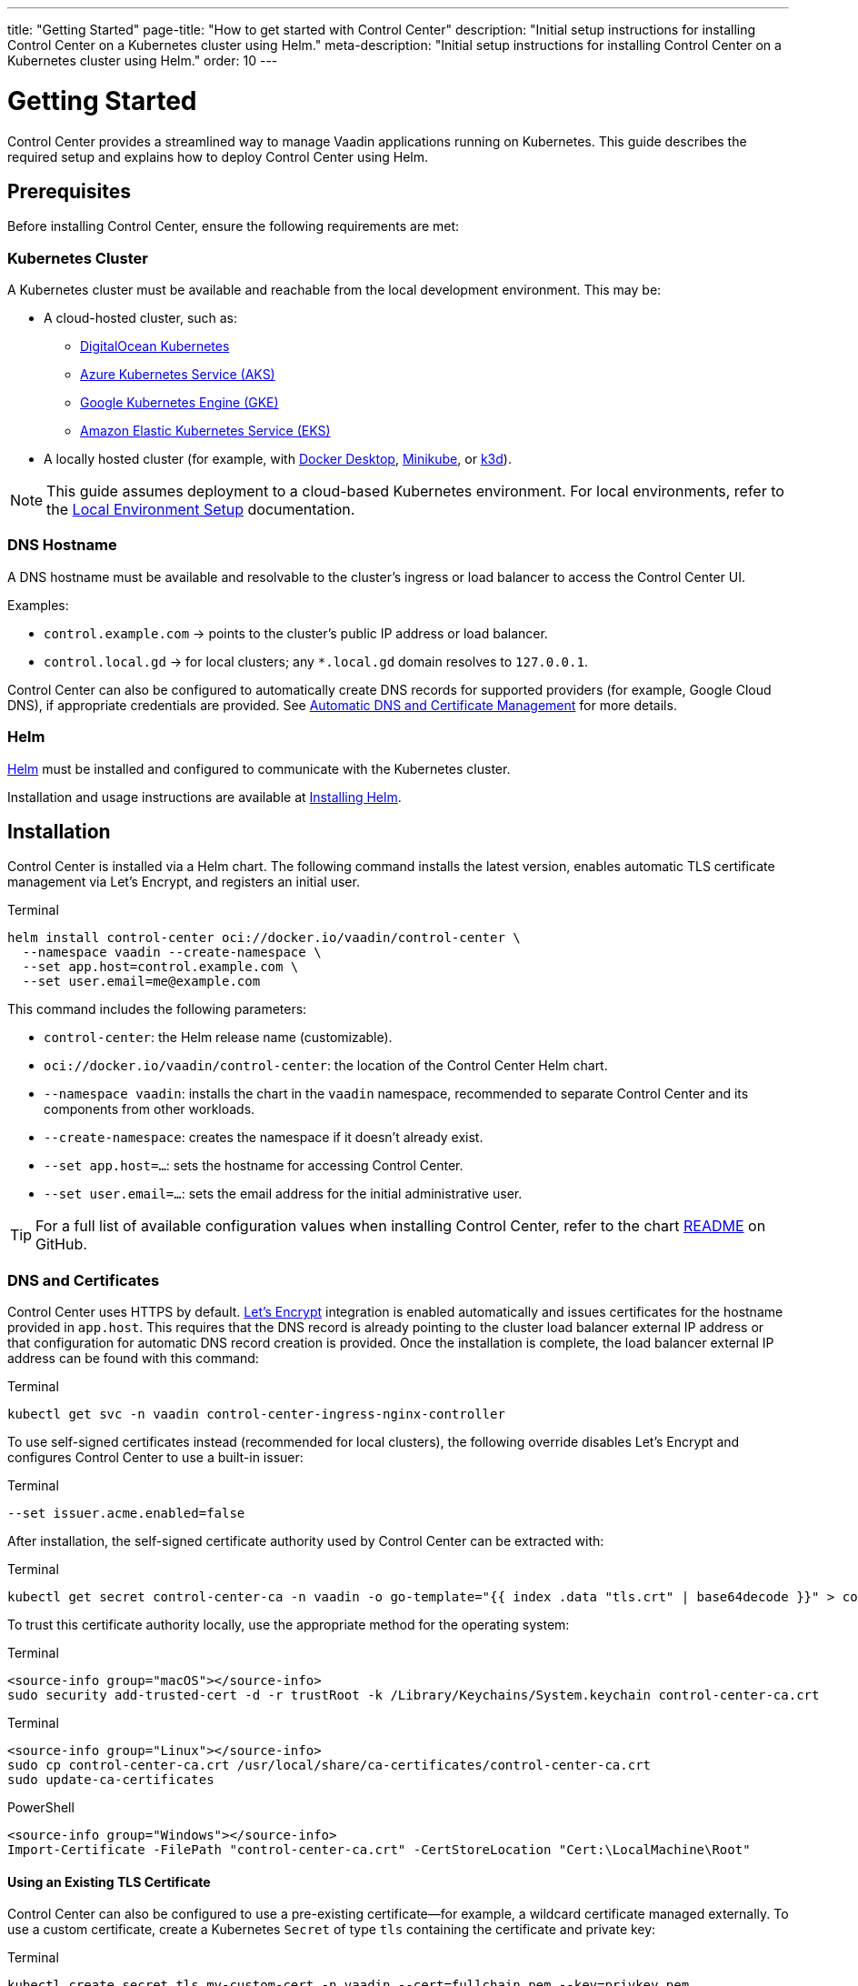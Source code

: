---
title: "Getting Started"
page-title: "How to get started with Control Center"
description: "Initial setup instructions for installing Control Center on a Kubernetes cluster using Helm."
meta-description: "Initial setup instructions for installing Control Center on a Kubernetes cluster using Helm."
order: 10
---

= Getting Started

Control Center provides a streamlined way to manage Vaadin applications running on Kubernetes. This guide describes the required setup and explains how to deploy Control Center using Helm.

== Prerequisites

Before installing Control Center, ensure the following requirements are met:

=== Kubernetes Cluster

A Kubernetes cluster must be available and reachable from the local development environment. This may be:

* A cloud-hosted cluster, such as:
** link:https://www.digitalocean.com/[DigitalOcean Kubernetes,window=read-later]
** link:https://azure.microsoft.com/en-us/products/kubernetes-service[Azure Kubernetes Service (AKS),window=read-later]
** link:https://cloud.google.com/kubernetes-engine[Google Kubernetes Engine (GKE),window=read-later]
** link:https://aws.amazon.com/eks[Amazon Elastic Kubernetes Service (EKS),window=read-later]
pass:[<!-- vale Vaadin.Units = YES -->]
* A locally hosted cluster (for example, with link:https://www.docker.com/products/docker-desktop/[Docker Desktop,window=read-later], link:https://minikube.sigs.k8s.io/docs/[Minikube,window=read-later], or link:https://k3d.io/stable/[k3d,window=read-later]).
pass:[<!-- vale Vaadin.Units = NO -->]

[NOTE]
====
This guide assumes deployment to a cloud-based Kubernetes environment. For local environments, refer to the xref:local-environment.adoc[Local Environment Setup] documentation.
====

=== DNS Hostname

A DNS hostname must be available and resolvable to the cluster’s ingress or load balancer to access the Control Center UI.

Examples:

* `control.example.com` → points to the cluster's public IP address or load balancer.
* `control.local.gd` → for local clusters; any `*.local.gd` domain resolves to `127.0.0.1`.

Control Center can also be configured to automatically create DNS records for supported providers (for example, Google Cloud DNS), if appropriate credentials are provided. See xref:automatic-dns-and-cert.adoc[Automatic DNS and Certificate Management] for more details.

=== Helm

link:https://helm.sh/[Helm,window=read-later] must be installed and configured to communicate with the Kubernetes cluster.

Installation and usage instructions are available at link:https://helm.sh/docs/intro/install[Installing Helm,window=read-later].

== Installation

Control Center is installed via a Helm chart. The following command installs the latest version, enables automatic TLS certificate management via Let's Encrypt, and registers an initial user.

.Terminal
[source,shell]
----
helm install control-center oci://docker.io/vaadin/control-center \
  --namespace vaadin --create-namespace \
  --set app.host=control.example.com \
  --set user.email=me@example.com
----

This command includes the following parameters:

- `control-center`: the Helm release name (customizable).
- `oci://docker.io/vaadin/control-center`: the location of the Control Center Helm chart.
- `--namespace vaadin`: installs the chart in the `vaadin` namespace, recommended to separate Control Center and its components from other workloads.
- `--create-namespace`: creates the namespace if it doesn't already exist.
- `--set app.host=...`: sets the hostname for accessing Control Center.
- `--set user.email=...`: sets the email address for the initial administrative user.

[TIP]
====
For a full list of available configuration values when installing Control Center, refer to the chart link:https://github.com/vaadin/control-center/blob/gradle/charts/control-center/README.md[README,window=read-later] on GitHub.
====

=== DNS and Certificates

Control Center uses HTTPS by default. link:https://letsencrypt.org/[Let's Encrypt,window=read-later] integration is enabled automatically and issues certificates for the hostname provided in `app.host`. This requires that the DNS record is already pointing to the cluster load balancer external IP address or that configuration for automatic DNS record creation is provided. Once the installation is complete, the load balancer external IP address can be found with this command:

.Terminal
[source,shell]
----
kubectl get svc -n vaadin control-center-ingress-nginx-controller
----

To use self-signed certificates instead (recommended for local clusters), the following override disables Let's Encrypt and configures Control Center to use a built-in issuer:

.Terminal
[source,shell]
----
--set issuer.acme.enabled=false
----

After installation, the self-signed certificate authority used by Control Center can be extracted with:

.Terminal
[source,shell]
----
kubectl get secret control-center-ca -n vaadin -o go-template="{{ index .data "tls.crt" | base64decode }}" > control-center-ca.crt
----

To trust this certificate authority locally, use the appropriate method for the operating system:

[.example]
--
.Terminal
[source,shell]
----
<source-info group="macOS"></source-info>
sudo security add-trusted-cert -d -r trustRoot -k /Library/Keychains/System.keychain control-center-ca.crt
----

.Terminal
[source,shell]
----
<source-info group="Linux"></source-info>
sudo cp control-center-ca.crt /usr/local/share/ca-certificates/control-center-ca.crt
sudo update-ca-certificates
----

.PowerShell
[source,powershell]
----
<source-info group="Windows"></source-info>
Import-Certificate -FilePath "control-center-ca.crt" -CertStoreLocation "Cert:\LocalMachine\Root"
----
--

==== Using an Existing TLS Certificate

Control Center can also be configured to use a pre-existing certificate—for example, a wildcard certificate managed externally. To use a custom certificate, create a Kubernetes `Secret` of type `tls` containing the certificate and private key:

.Terminal
[source,shell]
----
kubectl create secret tls my-custom-cert -n vaadin --cert=fullchain.pem --key=privkey.pem
----

The `--cert` and `--key` flags reference the public certificate and private key files, respectively. For more details on this command, refer to the official documentation: link:https://kubernetes.io/docs/concepts/configuration/secret/#tls-secrets[Using TLS Secrets,window=read-later].

To instruct Control Center to use this certificate instead of generating one, set the `app.tlsSecret` value during installation:

.Terminal
[source,shell]
----
--set app.tlsSecret=my-custom-cert
----

[IMPORTANT]
====
When using a custom certificate, Control Center does not manage its renewal or rotation.
Certificate validity and lifecycle management remain the responsibility of the administrator.
====

=== Persistent Storage and Database Configuration

Control Center provisions a Postgres cluster to host application databases and perform scheduled backups. It is critical to ensure that persistent data is stored on reliable and secure volumes, and that the cluster supports snapshot-based backups.

By default, Kubernetes uses the cluster’s default StorageClass and VolumeSnapshotClass to manage data persistence and backups. However, these defaults may not be optimized for durability, snapshot support, or security. It is strongly recommended to explicitly configure these values using the following Helm settings:

- `--set postgres.storageClass=...`
- `--set postgres.volumeSnapshotClass=...`

For details on how storage and backups are managed, and how to choose appropriate settings for your environment, refer to xref:database-and-backups.adoc[Database and Backups].

[NOTE]
====
To install Control Center by restoring a previous database backup, see the instructions in xref:database-and-backups.adoc#_restoring_from_a_backup[Restoring from a Backup].
====

[#_accessing_control_center]
== Accessing Control Center

After installation completes, Control Center is available at:

----
https://control.example.com
----

The initial login requires a temporary password. This can be retrieved with:

.Terminal
[source,shell]
----
kubectl get secret control-center-initial-user -n vaadin -o go-template="{{ .data.password | base64decode | println }}"
----

Log in using the configured email address and the retrieved password. A password reset and profile setup are required on the first login.

== Dashboard Overview

Once authenticated, the Control Center dashboard becomes available. At first launch, no applications are registered. The dashboard provides insights into application deployments, status, and health, and offers management tools for deploying and monitoring Vaadin applications.

To proceed with deploying Vaadin applications into the cluster, continue to the xref:application-deployment.adoc[Application Deployment] documentation.
